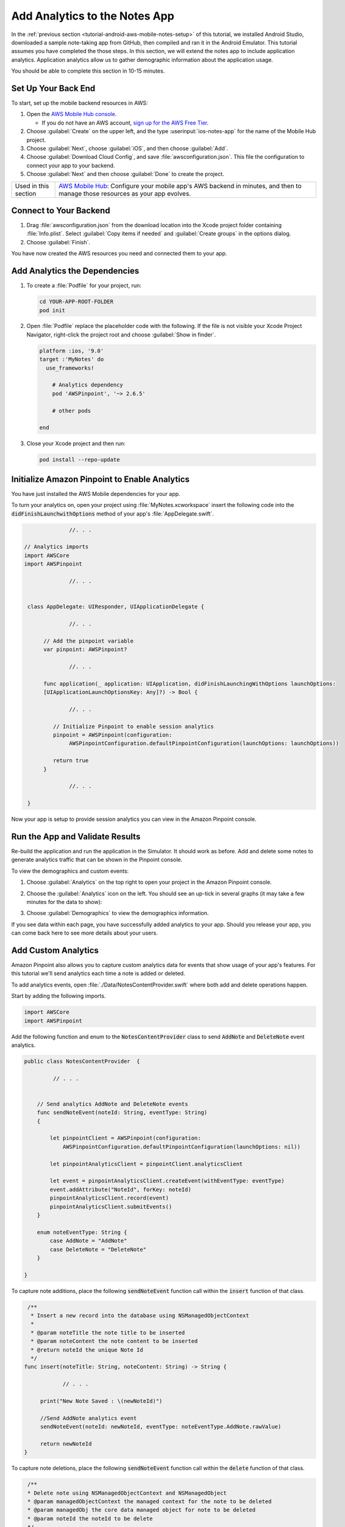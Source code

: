 .. Copyright 2010-2018 Amazon.com, Inc. or its affiliates. All Rights Reserved.

   This work is licensed under a Creative Commons Attribution-NonCommercial-ShareAlike 4.0
   International License (the "License"). You may not use this file except in compliance with the
   License. A copy of the License is located at http://creativecommons.org/licenses/by-nc-sa/4.0/.

   This file is distributed on an "AS IS" BASIS, WITHOUT WARRANTIES OR CONDITIONS OF ANY KIND,
   either express or implied. See the License for the specific language governing permissions and
   limitations under the License.

.. _tutorial-ios-aws-mobile-notes-analytics:

##############################
Add Analytics to the Notes App
##############################

In the :ref:`previous section <tutorial-android-aws-mobile-notes-setup>` of this tutorial, we installed Android Studio,
downloaded a sample note-taking app from GitHub, then compiled and ran
it in the Android Emulator. This tutorial assumes you have completed the
those steps. In this section, we will extend the notes app to
include application analytics. Application analytics allow us to gather
demographic information about the application usage.

You should be able to complete this section in 10-15 minutes.

Set Up Your Back End
--------------------

To start, set up the mobile backend resources in AWS:

#. Open the `AWS Mobile Hub console <https://console.aws.amazon.com/mobilehub/home/>`__.

   -  If you do not have an AWS account, `sign up for the AWS
      Free Tier <https://aws.amazon.com/free/>`__.

#. Choose :guilabel:`Create` on the upper left, and the type :userinput:`ios-notes-app` for the name of the Mobile Hub project.
#. Choose :guilabel:`Next`, choose :guilabel:`iOS`, and then choose :guilabel:`Add`.
#. Choose :guilabel:`Download Cloud Config`, and save :file:`awsconfiguration.json`. This file the configuration to connect your app to your backend.
#. Choose :guilabel:`Next` and then choose :guilabel:`Done` to create the project.

.. list-table::
   :widths: 1 6

   * - Used in this section

     - `AWS Mobile Hub <https://console.aws.amazon.com/mobilehub/home/>`__: Configure your mobile app's AWS backend in minutes, and then to manage those resources as your app evolves.

Connect to Your Backend
-----------------------

#. Drag :file:`awsconfiguration.json` from the download location into the Xcode project folder containing :file:`Info.plist`. Select :guilabel:`Copy items if needed` and :guilabel:`Create groups` in the options dialog.

#. Choose :guilabel:`Finish`.

You have now created the AWS resources you need and connected them to your app.

Add Analytics the Dependencies
------------------------------

#. To create a :file:`Podfile` for your project, run:

   .. code-block:: bash

      cd YOUR-APP-ROOT-FOLDER
      pod init

#. Open :file:`Podfile` replace the placeholder code with the following. If the file is not visible your Xcode Project Navigator, right-click the project root and choose :guilabel:`Show in finder`.

   .. code-block:: bash

        platform :ios, '9.0'
        target :'MyNotes' do
          use_frameworks!

            # Analytics dependency
            pod 'AWSPinpoint', '~> 2.6.5'

            # other pods

        end

#. Close your Xcode project and then run:

   .. code-block:: bash

        pod install --repo-update

.. list table::
   :widths: 1 6

   * - **Important**

     - From this point forward, **open your project using the** :file:`.xcworkspace` **file** generated by cocoapods for all further development.

Initialize Amazon Pinpoint to Enable Analytics
----------------------------------------------

You have just installed the AWS Mobile dependencies for your app.

To turn your analytics on, open your project using :file:`MyNotes.xcworkspace` insert the following code into the :code:`didFinishLaunchwithOptions` method of your app's :file:`AppDelegate.swift`.

.. code-block:: java

                 //. . .

   // Analytics imports
   import AWSCore
   import AWSPinpoint

                 //. . .


    class AppDelegate: UIResponder, UIApplicationDelegate {

                 //. . .

         // Add the pinpoint variable
         var pinpoint: AWSPinpoint?

                 //. . .

         func application(_ application: UIApplication, didFinishLaunchingWithOptions launchOptions:
         [UIApplicationLaunchOptionsKey: Any]?) -> Bool {

                 //. . .

            // Initialize Pinpoint to enable session analytics
            pinpoint = AWSPinpoint(configuration:
                 AWSPinpointConfiguration.defaultPinpointConfiguration(launchOptions: launchOptions))

            return true
         }

                 //. . .

    }

Now your app is setup to provide session analytics you can view in the Amazon Pinpoint console.

Run the App and Validate Results
--------------------------------

Re-build the application and run the application in the Simulator. It
should work as before. Add and delete some notes to
generate analytics traffic that can be shown in the Pinpoint console.

To view the demographics and custom events:

#. Choose :guilabel:`Analytics` on the top right to open your project in the Amazon Pinpoint console.
#. Choose the :guilabel:`Analytics` icon on the left. You should see an up-tick in several graphs (it may take a few minutes for the data to show):

   .. image:: images/pinpoint-overview.png
      :scale: 100 %
      :alt: Image of the Amazon Pinpoint console.

   .. only:: pdf

      .. image:: images/pinpoint-overview.png
         :scale: 50

   .. only:: kindle

      .. image:: images/pinpoint-overview.png
         :scale: 75


#. Choose :guilabel:`Demographics` to view the demographics information.

   .. image:: images/pinpoint-demographics.png
      :scale: 100 %
      :alt: Image of the Amazon Pinpoint console Demographics tab.

   .. only:: pdf

      .. image:: images/pinpoint-demographics.png
         :scale: 50

   .. only:: kindle

      .. image:: images/pinpoint-demographics.png
         :scale: 75


If you see data within each page, you have successfully added analytics
to your app. Should you release your app, you can come
back here to see more details about your users.

Add Custom Analytics
--------------------

Amazon Pinpoint also allows you to capture custom analytics data for events that show usage of your app's features. For this tutorial we'll send analytics each time a note is added or deleted.

To add analytics events, open :file:`./Data/NotesContentProvider.swift` where both add and delete operations happen.

Start by adding the following imports.

.. code-block:: swift

   import AWSCore
   import AWSPinpoint


Add the following function and enum to the :code:`NotesContentProvider` class to send :code:`AddNote` and :code:`DeleteNote` event analytics.

.. code-block:: swift


   public class NotesContentProvider  {

            // . . .


       // Send analytics AddNote and DeleteNote events
       func sendNoteEvent(noteId: String, eventType: String)
       {

           let pinpointClient = AWSPinpoint(configuration:
               AWSPinpointConfiguration.defaultPinpointConfiguration(launchOptions: nil))

           let pinpointAnalyticsClient = pinpointClient.analyticsClient

           let event = pinpointAnalyticsClient.createEvent(withEventType: eventType)
           event.addAttribute("NoteId", forKey: noteId)
           pinpointAnalyticsClient.record(event)
           pinpointAnalyticsClient.submitEvents()
       }

       enum noteEventType: String {
           case AddNote = "AddNote"
           case DeleteNote = "DeleteNote"
       }

   }

To capture note additions, place the following :code:`sendNoteEvent` function call within the :code:`insert` function of that class.

.. code-block:: swift

    /**
     * Insert a new record into the database using NSManagedObjectContext
     *
     * @param noteTitle the note title to be inserted
     * @param noteContent the note content to be inserted
     * @return noteId the unique Note Id
     */
   func insert(noteTitle: String, noteContent: String) -> String {

               // . . .

        print("New Note Saved : \(newNoteId)")

        //Send AddNote analytics event
        sendNoteEvent(noteId: newNoteId, eventType: noteEventType.AddNote.rawValue)

        return newNoteId
   }

To capture note deletions, place the following :code:`sendNoteEvent` function call within the :code:`delete` function of that class.

.. code-block:: swift

     /**
     * Delete note using NSManagedObjectContext and NSManagedObject
     * @param managedObjectContext the managed context for the note to be deleted
     * @param managedObj the core data managed object for note to be deleted
     * @param noteId the noteId to be delete
     */
    public func delete(managedObjectContext: NSManagedObjectContext, managedObj: NSManagedObject, noteId: String!)  {
        let context = managedObjectContext
        context.delete(managedObj)

        do {

                  // . . .

            // Send DeletNote analytics event
            sendNoteEvent(noteId: noteId, eventType: noteEventType.DeleteNote.rawValue)

                  // . . .

        } catch {

                  // . . .
        }
    }

View Your Custom Analytics
--------------------------

To view the :code:`AddNote` and :code:`DeleteNote` custom analytics events, rebuild and run your app in the Simulator, add and delete notes, then return to the Amazon Pinpoint console for your project.

#. Choose :guilabel:`Events`.

#. Use the Event drop down to filter the event type (event types may take several minutes to appear).

   .. image:: images/pinpoint-addnote.png
      :scale: 100 %
      :alt: Image of the Add note event in the Amazon Pinpoint.

   .. only:: pdf

      .. image:: images/pinpoint-addnote.png
         :scale: 50

   .. only:: kindle

      .. image:: images/pinpoint-addnote.png
         :scale: 75

Next steps
----------

*  Continue by adding :ref:`Authentication <tutorial-ios-aws-mobile-notes-auth>`.

*  Learn more about `Amazon Pinpoint <https://aws.amazon.com/pinpoint/>`__.
